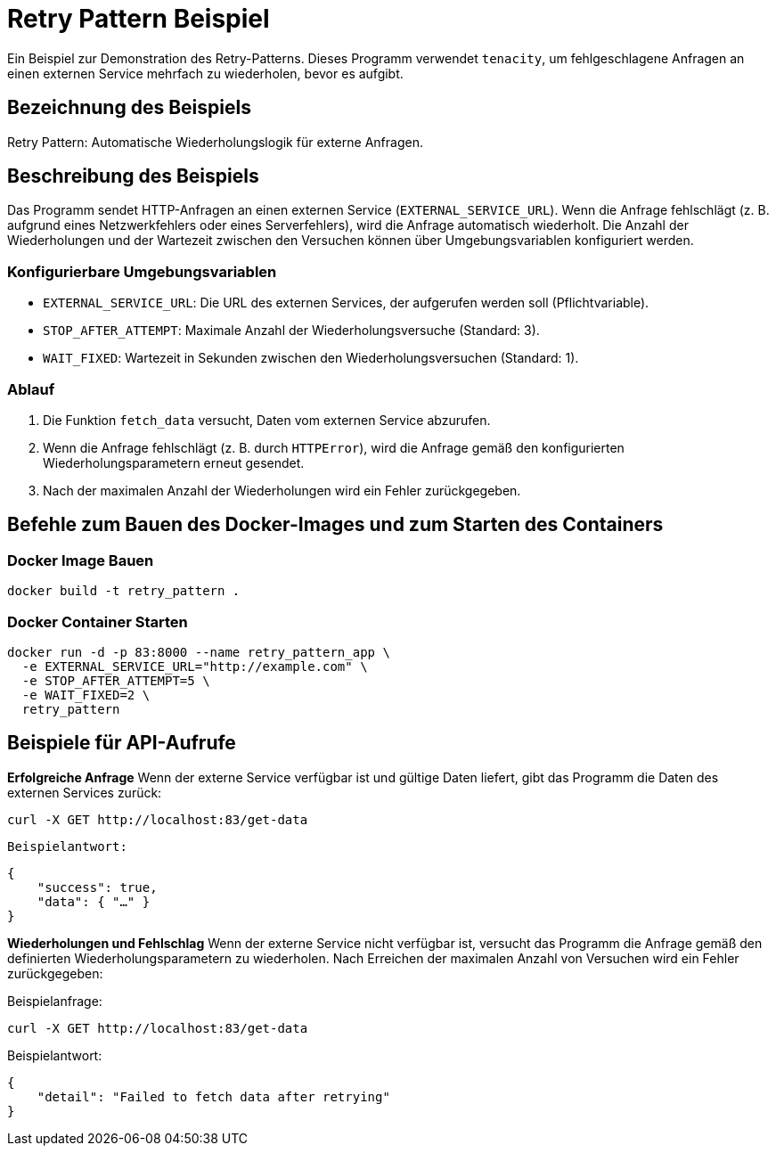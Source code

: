 = Retry Pattern Beispiel

Ein Beispiel zur Demonstration des Retry-Patterns. Dieses Programm verwendet `tenacity`, um fehlgeschlagene Anfragen an einen externen Service mehrfach zu wiederholen, bevor es aufgibt.

== Bezeichnung des Beispiels

Retry Pattern: Automatische Wiederholungslogik für externe Anfragen.

== Beschreibung des Beispiels

Das Programm sendet HTTP-Anfragen an einen externen Service (`EXTERNAL_SERVICE_URL`). Wenn die Anfrage fehlschlägt (z. B. aufgrund eines Netzwerkfehlers oder eines Serverfehlers), wird die Anfrage automatisch wiederholt. Die Anzahl der Wiederholungen und der Wartezeit zwischen den Versuchen können über Umgebungsvariablen konfiguriert werden.

### Konfigurierbare Umgebungsvariablen

* `EXTERNAL_SERVICE_URL`: Die URL des externen Services, der aufgerufen werden soll (Pflichtvariable).
* `STOP_AFTER_ATTEMPT`: Maximale Anzahl der Wiederholungsversuche (Standard: 3).
* `WAIT_FIXED`: Wartezeit in Sekunden zwischen den Wiederholungsversuchen (Standard: 1).

### Ablauf

1. Die Funktion `fetch_data` versucht, Daten vom externen Service abzurufen.
2. Wenn die Anfrage fehlschlägt (z. B. durch `HTTPError`), wird die Anfrage gemäß den konfigurierten Wiederholungsparametern erneut gesendet.
3. Nach der maximalen Anzahl der Wiederholungen wird ein Fehler zurückgegeben.

== Befehle zum Bauen des Docker-Images und zum Starten des Containers

=== Docker Image Bauen

[source,bash]
----
docker build -t retry_pattern .
----

=== Docker Container Starten

[source,bash]
----
docker run -d -p 83:8000 --name retry_pattern_app \
  -e EXTERNAL_SERVICE_URL="http://example.com" \
  -e STOP_AFTER_ATTEMPT=5 \
  -e WAIT_FIXED=2 \
  retry_pattern
----

== Beispiele für API-Aufrufe

**Erfolgreiche Anfrage**  
   Wenn der externe Service verfügbar ist und gültige Daten liefert, gibt das Programm die Daten des externen Services zurück:
   
[source,bash]
----
curl -X GET http://localhost:83/get-data
----

   Beispielantwort:

[source,json]
----
{
    "success": true,
    "data": { "…" }
}
----

**Wiederholungen und Fehlschlag**  
Wenn der externe Service nicht verfügbar ist, versucht das Programm die Anfrage gemäß den definierten Wiederholungsparametern zu wiederholen. Nach Erreichen der maximalen Anzahl von Versuchen wird ein Fehler zurückgegeben:

Beispielanfrage:
[source,bash]
----
curl -X GET http://localhost:83/get-data
----

Beispielantwort:

[source,json]
----
{
    "detail": "Failed to fetch data after retrying"
}
----